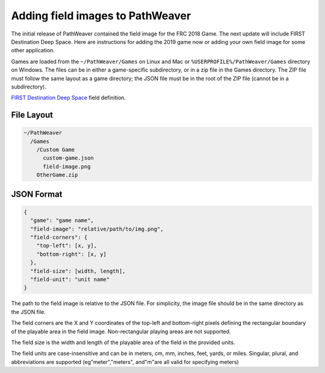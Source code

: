 Adding field images to PathWeaver
=================================
The initial release of PathWeaver contained the field image for the FRC 2018 Game. The next update will include FIRST Destination Deep Space. Here are instructions for adding the 2019 game now or adding your own field image for some other application.

Games are loaded from the ``~/PathWeaver/Games`` on Linux and Mac or ``%USERPROFILE%/PathWeaver/Games`` directory on Windows. The files can be in either a game-specific subdirectory, or in a zip file in the Games directory. The ZIP file must follow the same layout as a game directory; the JSON file must be in the root of the ZIP file (cannot be in a subdirectory).

`FIRST Destination Deep Space <https://github.com/wpilibsuite/PathWeaver/files/2730942/DeepSpace.zip>`__ field definition.

File Layout
-----------
.. code-block::

   ~/PathWeaver
     /Games
       /Custom Game
         custom-game.json
         field-image.png
       OtherGame.zip

JSON Format
-----------
.. code-block::

   {
     "game": "game name",
     "field-image": "relative/path/to/img.png",
     "field-corners": {
       "top-left": [x, y],
       "bottom-right": [x, y]
     },
     "field-size": [width, length],
     "field-unit": "unit name"
   }

The path to the field image is relative to the JSON file. For simplicity, the image file should be in the same directory as the JSON file.

The field corners are the X and Y coordinates of the top-left and bottom-right pixels defining the rectangular boundary of the playable area in the field image. Non-rectangular playing areas are not supported.

The field size is the width and length of the playable area of the field in the provided units.

The field units are case-insensitive and can be in meters, cm, mm, inches, feet, yards, or miles. Singular, plural, and abbreviations are supported (eg"meter","meters", and"m"are all valid for specifying meters)
